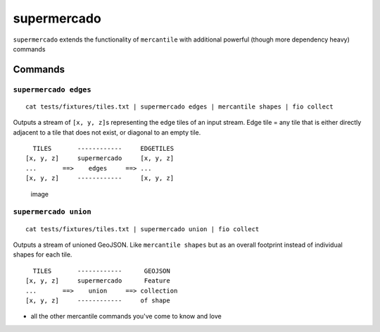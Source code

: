 supermercado
============

|Build Status| |codecov.io|

``supermercado`` extends the functionality of ``mercantile`` with
additional powerful (though more dependency heavy) commands

Commands
--------

``supermercado edges``
~~~~~~~~~~~~~~~~~~~~~~

::

    cat tests/fixtures/tiles.txt | supermercado edges | mercantile shapes | fio collect

Outputs a stream of ``[x, y, z]``\ s representing the edge tiles of an
input stream. Edge tile = any tile that is either directly adjacent to a
tile that does not exist, or diagonal to an empty tile.

::

      TILES       ------------     EDGETILES
    [x, y, z]     supermercado     [x, y, z]
    ...       ==>    edges     ==> ...
    [x, y, z]     ------------     [x, y, z] 

.. figure:: https://cloud.githubusercontent.com/assets/5084513/11233655/fa2b102c-8d74-11e5-96f4-ae1194c9120d.png
   :alt: image

   image

``supermercado union``
~~~~~~~~~~~~~~~~~~~~~~

::

    cat tests/fixtures/tiles.txt | supermercado union | fio collect

Outputs a stream of unioned GeoJSON. Like ``mercantile shapes`` but as
an overall footprint instead of individual shapes for each tile.

::

      TILES       ------------      GEOJSON
    [x, y, z]     supermercado      Feature
    ...       ==>    union     ==> collection
    [x, y, z]     ------------     of shape

-  all the other mercantile commands you've come to know and love

.. |Build Status| image:: https://travis-ci.com/mapbox/supermercado.svg?token=5hEJ9x9Ljj2yfkNFpMu5&branch=master
   :target: https://travis-ci.com/mapbox/supermercado
.. |codecov.io| image:: https://codecov.io/github/mapbox/supermercado/coverage.svg?token=qkqtUNdabO&branch=master
   :target: https://codecov.io/github/mapbox/supermercado?branch=master

